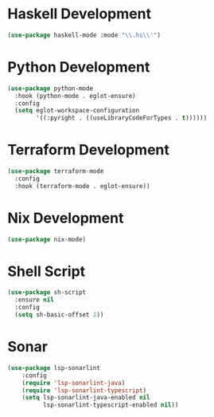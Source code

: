 * Haskell Development
  #+begin_src emacs-lisp
  (use-package haskell-mode :mode "\\.hs\\'")
  #+end_src


* Python Development
  #+begin_src emacs-lisp
  (use-package python-mode
    :hook (python-mode . eglot-ensure)
    :config
    (setq eglot-workspace-configuration
          '((:pyright . ((useLibraryCodeForTypes . t))))))
  #+end_src


* Terraform Development
  #+begin_src emacs-lisp
  (use-package terraform-mode
    :config
    :hook (terraform-mode . eglot-ensure))
  #+end_src


* Nix Development
  #+begin_src emacs-lisp
  (use-package nix-mode)
  #+end_src


* Shell Script
  #+begin_src emacs-lisp
  (use-package sh-script
    :ensure nil
    :config
    (setq sh-basic-offset 2))
  #+end_src


* Sonar
  #+begin_src emacs-lisp
  (use-package lsp-sonarlint
      :config
      (require 'lsp-sonarlint-java)
      (require 'lsp-sonarlint-typescript)
      (setq lsp-sonarlint-java-enabled nil
            lsp-sonarlint-typescript-enabled nil))
  #+end_src
